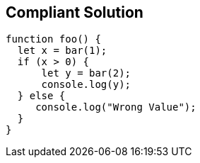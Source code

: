 == Compliant Solution

[source,text]
----
function foo() {
  let x = bar(1);
  if (x > 0) {
      let y = bar(2);
      console.log(y);
  } else {
     console.log("Wrong Value");
  }
}
----
